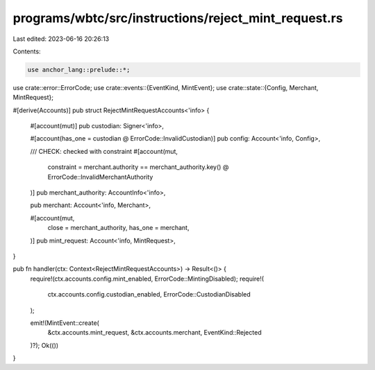 programs/wbtc/src/instructions/reject_mint_request.rs
=====================================================

Last edited: 2023-06-16 20:26:13

Contents:

.. code-block:: rs

    use anchor_lang::prelude::*;

use crate::error::ErrorCode;
use crate::events::{EventKind, MintEvent};
use crate::state::{Config, Merchant, MintRequest};

#[derive(Accounts)]
pub struct RejectMintRequestAccounts<'info> {
    #[account(mut)]
    pub custodian: Signer<'info>,

    #[account(has_one = custodian @ ErrorCode::InvalidCustodian)]
    pub config: Account<'info, Config>,

    /// CHECK: checked with constraint
    #[account(mut,
        constraint = merchant.authority == merchant_authority.key() @ ErrorCode::InvalidMerchantAuthority
    )]
    pub merchant_authority: AccountInfo<'info>,

    pub merchant: Account<'info, Merchant>,

    #[account(mut,
        close = merchant_authority,
        has_one = merchant,
    )]
    pub mint_request: Account<'info, MintRequest>,
}

pub fn handler(ctx: Context<RejectMintRequestAccounts>) -> Result<()> {
    require!(ctx.accounts.config.mint_enabled, ErrorCode::MintingDisabled);
    require!(
        ctx.accounts.config.custodian_enabled,
        ErrorCode::CustodianDisabled
    );

    emit!(MintEvent::create(
        &ctx.accounts.mint_request,
        &ctx.accounts.merchant,
        EventKind::Rejected
    )?);
    Ok(())
}



